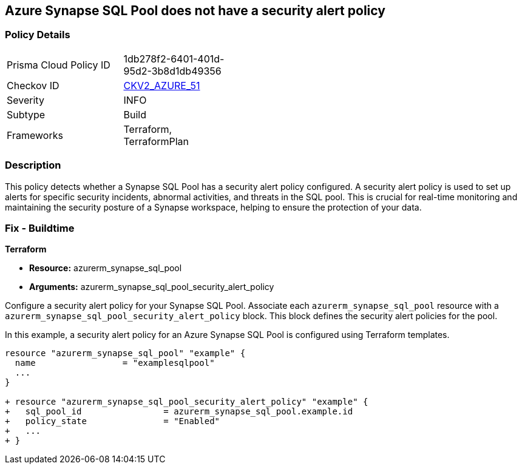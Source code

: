 == Azure Synapse SQL Pool does not have a security alert policy

=== Policy Details

[width=45%]
[cols="1,1"]
|===
|Prisma Cloud Policy ID
| 1db278f2-6401-401d-95d2-3b8d1db49356

|Checkov ID
| https://github.com/bridgecrewio/checkov/blob/main/checkov/terraform/checks/graph_checks/azure/SynapseSQLPoolHasSecurityAlertPolicy.yaml[CKV2_AZURE_51]

|Severity
|INFO

|Subtype
|Build

|Frameworks
|Terraform, TerraformPlan

|===

=== Description

This policy detects whether a Synapse SQL Pool has a security alert policy configured. A security alert policy is used to set up alerts for specific security incidents, abnormal activities, and threats in the SQL pool. This is crucial for real-time monitoring and maintaining the security posture of a Synapse workspace, helping to ensure the protection of your data.

=== Fix - Buildtime

*Terraform*

* *Resource:* azurerm_synapse_sql_pool
* *Arguments:* azurerm_synapse_sql_pool_security_alert_policy

Configure a security alert policy for your Synapse SQL Pool. Associate each `azurerm_synapse_sql_pool` resource with a `azurerm_synapse_sql_pool_security_alert_policy` block. This block defines the security alert policies for the pool.

In this example, a security alert policy for an Azure Synapse SQL Pool is configured using Terraform templates.

[source,go]
----
resource "azurerm_synapse_sql_pool" "example" {
  name                 = "examplesqlpool"
  ...
}

+ resource "azurerm_synapse_sql_pool_security_alert_policy" "example" {
+   sql_pool_id                = azurerm_synapse_sql_pool.example.id
+   policy_state               = "Enabled"
+   ...
+ }
----
